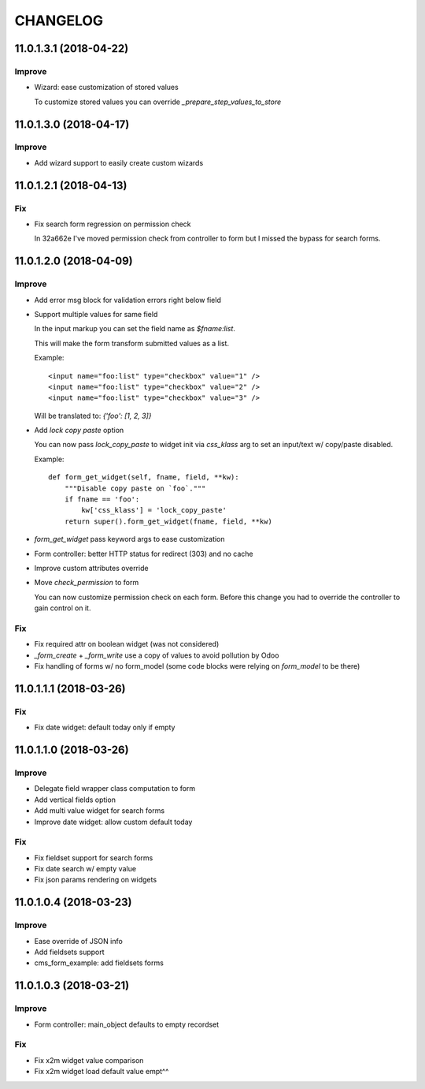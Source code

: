=========
CHANGELOG
=========


11.0.1.3.1 (2018-04-22)
=======================

Improve
-------

* Wizard: ease customization of stored values

  To customize stored values you can override `_prepare_step_values_to_store`


11.0.1.3.0 (2018-04-17)
=======================

Improve
-------

* Add wizard support to easily create custom wizards


11.0.1.2.1 (2018-04-13)
=======================

Fix
---

* Fix search form regression on permission check

  In 32a662e I've moved permission check from controller to form
  but I missed the bypass for search forms.


11.0.1.2.0 (2018-04-09)
=======================

Improve
-------

* Add error msg block for validation errors right below field
* Support multiple values for same field

  In the input markup you can set the field name as `$fname:list`.

  This will make the form transform submitted values as a list.

  Example::

      <input name="foo:list" type="checkbox" value="1" />
      <input name="foo:list" type="checkbox" value="2" />
      <input name="foo:list" type="checkbox" value="3" />

  Will be translated to: `{'foo': [1, 2, 3]}`


* Add `lock copy paste` option

  You can now pass `lock_copy_paste` to widget init via `css_klass` arg
  to set an input/text w/ copy/paste disabled.

  Example::

      def form_get_widget(self, fname, field, **kw):
          """Disable copy paste on `foo`."""
          if fname == 'foo':
              kw['css_klass'] = 'lock_copy_paste'
          return super().form_get_widget(fname, field, **kw)


* `form_get_widget` pass keyword args to ease customization
* Form controller: better HTTP status for redirect (303) and no cache
* Improve custom attributes override
* Move `check_permission` to form

  You can now customize permission check on each form.
  Before this change you had to override the controller to gain control on it.


Fix
---

* Fix required attr on boolean widget (was not considered)
* `_form_create` + `_form_write` use a copy of values to avoid pollution by Odoo
* Fix handling of forms w/ no form_model
  (some code blocks were relying on `form_model` to be there)


11.0.1.1.1 (2018-03-26)
=======================

Fix
---

* Fix date widget: default today only if empty


11.0.1.1.0 (2018-03-26)
=======================

Improve
-------

* Delegate field wrapper class computation to form
* Add vertical fields option
* Add multi value widget for search forms
* Improve date widget: allow custom default today

Fix
---

* Fix fieldset support for search forms
* Fix date search w/ empty value
* Fix json params rendering on widgets


11.0.1.0.4 (2018-03-23)
=======================

Improve
-------

* Ease override of JSON info
* Add fieldsets support
* cms_form_example: add fieldsets forms


11.0.1.0.3 (2018-03-21)
=======================

Improve
-------

* Form controller: main_object defaults to empty recordset

Fix
---

* Fix x2m widget value comparison
* Fix x2m widget load default value empt^^
